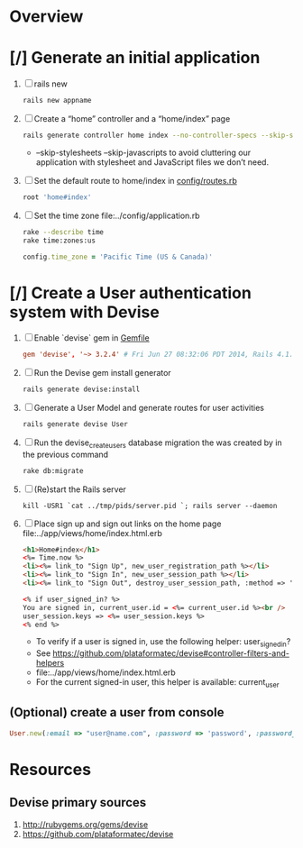 * Overview
* [/] Generate an initial application
  1. [ ] rails new
     #+BEGIN_SRC sh
       rails new appname
     #+END_SRC
  2. [ ] Create a “home” controller and a “home/index” page
     #+BEGIN_SRC sh
       rails generate controller home index --no-controller-specs --skip-stylesheets --skip-javascripts
     #+END_SRC
     - --skip-stylesheets --skip-javascripts to avoid cluttering our application with stylesheet and JavaScript files we don’t need.
  3. [ ] Set the default route to home/index in [[file:appname/config/routes.rb][config/routes.rb]]
     #+BEGIN_SRC ruby
       root 'home#index'
     #+END_SRC
  4. [ ] Set the time zone file:../config/application.rb
     #+BEGIN_SRC sh
       rake --describe time
       rake time:zones:us
     #+END_SRC
     #+BEGIN_SRC ruby
       config.time_zone = 'Pacific Time (US & Canada)'
     #+END_SRC
     
* [/] Create a User authentication system with Devise
  1. [ ] Enable `devise` gem in [[file:../Gemfile][Gemfile]]
     #+BEGIN_SRC conf
       gem 'devise', '~> 3.2.4' # Fri Jun 27 08:32:06 PDT 2014, Rails 4.1.1
     #+END_SRC
  2. [ ] Run the Devise gem install generator
     #+BEGIN_SRC sh
       rails generate devise:install
     #+END_SRC
  3. [ ] Generate a User Model and generate routes for user activities
     #+BEGIN_SRC sh
       rails generate devise User
     #+END_SRC
  4. [ ] Run the devise_create_users database migration the was created by in the previous command
     #+BEGIN_SRC sh
       rake db:migrate
     #+END_SRC
  5. [ ] (Re)start the Rails server
     #+BEGIN_SRC 
       kill -USR1 `cat ../tmp/pids/server.pid `; rails server --daemon
     #+END_SRC
  6. [ ] Place sign up and sign out links on the home page file:../app/views/home/index.html.erb
     #+BEGIN_SRC html
       <h1>Home#index</h1>
       <%= Time.now %>
       <li><%= link_to "Sign Up", new_user_registration_path %></li>
       <li><%= link_to "Sign In", new_user_session_path %></li>
       <li><%= link_to "Sign Out", destroy_user_session_path, :method => 'delete' %></li>
       
       <% if user_signed_in? %>
       You are signed in, current_user.id = <%= current_user.id %><br />
       user_session.keys => <%= user_session.keys %>
       <% end %>
     #+END_SRC
     - To verify if a user is signed in, use the following helper: user_signed_in?
     - See https://github.com/plataformatec/devise#controller-filters-and-helpers
     - file:../app/views/home/index.html.erb
     - For the current signed-in user, this helper is available: current_user
** (Optional) create a user from console
   #+BEGIN_SRC ruby
     User.new(:email => "user@name.com", :password => 'password', :password_confirmation => 'password').save
   #+END_SRC
* Resources
** Devise primary sources
   1. http://rubygems.org/gems/devise
   2. https://github.com/plataformatec/devise
